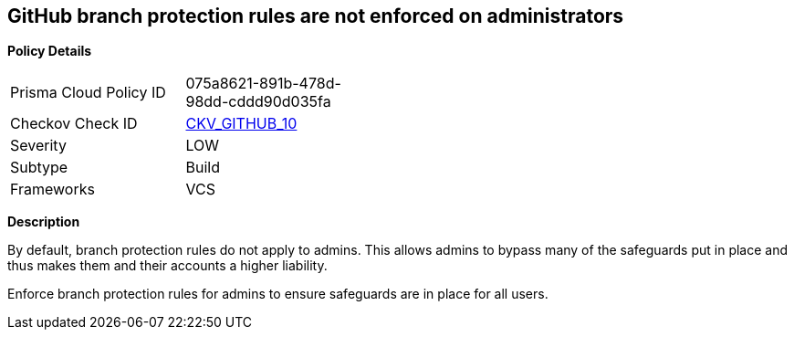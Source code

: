 == GitHub branch protection rules are not enforced on administrators


*Policy Details* 

[width=45%]
[cols="1,1"]
|=== 
|Prisma Cloud Policy ID 
| 075a8621-891b-478d-98dd-cddd90d035fa

|Checkov Check ID 
| https://github.com/bridgecrewio/checkov/tree/master/checkov/github/checks/enforce_branch_protection_admins.py[CKV_GITHUB_10]

|Severity
|LOW

|Subtype
|Build

|Frameworks
|VCS

|=== 



*Description*


By default, branch protection rules do not apply to admins.
This allows admins to bypass many of the safeguards put in place and thus makes them and their accounts a higher liability.

Enforce branch protection rules for admins to ensure safeguards are in place for all users.


//image::a07f1a0-Screen_Shot_2022-08-19_at_5.13.12_PM.png
